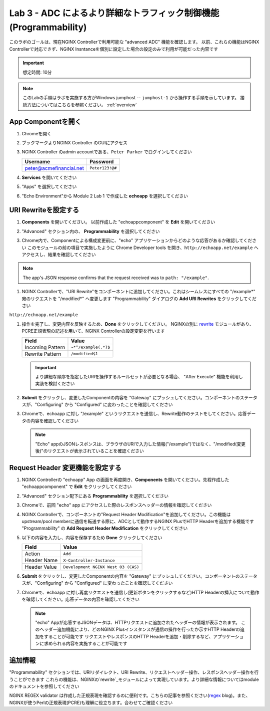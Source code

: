 Lab 3 - ADC によるより詳細なトラフィック制御機能(Programmability)
######################################################

このラボのゴールは、現在NGINX Controllerで利用可能な "advanced ADC" 機能を確認します。
以前、これらの機能はNGINX Controllerで対応できず、NGINX Insntanceを個別に設定した場合の設定のみで利用が可能だった内容です

.. IMPORTANT::
    想定時間: 10分

.. NOTE::
    このLabの手順はラボを実施する方がWindows jumphost -- ``jumphost-1`` から操作する手順を示しています。
    接続方法についてはこちらを参照ください。 :ref:`overview` 

App Componentを開く
-------------------------

#. Chromeを開く

#. ブックマークよりNGINX Controller のGUIにアクセス

   .. image:: ../media/ControllerBookmark.png
      :width: 600

#. NGINX Controller のadmin accountである、``Peter Parker`` でログインしてください

   +-------------------------+-----------------+
   |      Username           |    Password     |
   +=========================+=================+
   | peter@acmefinancial.net | ``Peter123!@#`` |
   +-------------------------+-----------------+

   .. image:: ../media/ControllerLogin-Peter.png
      :width: 400

#. **Services** を開いてください

   .. image:: ../media/Tile-Services.png
      :width: 200

#. "Apps" を選択してください

   .. image:: ../media/Services-Apps.png
      :width: 200

#. "Echo Environment"から Module 2 Lab 1 で作成した **echoapp** を選択してください

   .. image:: ./media/M2L3echoapp.png
      :width: 200

URI Rewriteを設定する
---------------------

#. **Components** を開いてください。 以前作成した "echoappcomponent" を **Edit** を開いてください

   .. image:: ./media/M2L3echoappEdit.png
      :width: 800

#. "Advanced" セクション内の、 **Programmability** を選択してください

   .. image:: ./media/M2L3program.png
      :width: 600

#. Chrome内で、Componentによる構成変更前に、"echo" アプリケーションからどのような応答があるか確認してください
   このモジュールの前の項目で実施したように Chrome Developer tools を開き、``http://echoapp.net/example`` へアクセスし、結果を確認してください

   .. image:: ./media/M2L3URLbar.png
      :width: 300 

   .. image:: ./media/M2L3beforeURLRW.png
      :width: 800

.. NOTE::
     The app's JSON response confirms that the request received was to ``path: "/example"``. 

#. NGINX Controllerで、"URI Rewrite"をコンポーネントに追加してください。これはシームレスにすべての "/example*" 宛のリクエストを "/modified*" へ変更します
   "Programmability" ダイアログの **Add URI Rewrites** をクリックしてください

   .. image:: ./media/M2L3AddRW.png
      :width: 600

``http://echoapp.net/example``

#. 操作を完了し、変更内容を反映するため、**Done** をクリックしてください。
   NGINXの別に `rewrite`_ モジュールがあり、PCRE正規表現の記述を用いて、NGINX Controllerの設定変更を行います

   +-------------------------+---------------------------+
   |        Field            |      Value                |
   +=========================+===========================+
   | Incoming Pattern        |  ``~*^/example(.*)$``     |
   +-------------------------+---------------------------+
   | Rewrite Pattern         |  ``/modified$1``          |
   +-------------------------+---------------------------+

   .. image:: ./media/M2L3AddRWdialogue.png
      :width: 600

   .. image:: ./media/M2L3RWready.png
      :width: 600

   .. IMPORTANT::
     より詳細な順序を指定したURIを操作するルールセットが必要となる場合、 "After Execute" 機能を利用し実装を検討ください

#. **Submit** をクリックし、変更したComponentの内容を "Gateway" にプッシュしてください。コンポーネントのステータスが、"Configuring" から "Configured" に変わったことを確認してください

   .. image:: ../media/Submit.png
      :width: 100

   .. image:: ./media/M2L3RWconfigured.png
      :width: 800

#. Chromeで、echoapp に対し "/example" というリクエストを送信し、Rewrite動作のテストをしてください。応答データの内容を確認してください

   .. image:: ./media/M2L3afterURLRW.png
      :width: 800

   .. NOTE::
     "Echo" appのJSONレスポンスは、ブラウザのURIで入力した情報("/example")ではなく、"/modified(変更後)"のリクエストが表示されていることを確認ください


Request Header 変更機能を設定する
-------------------------------------

#. NGINX Controllerの "echoapp" App の画面を再度開き、**Components** を開いてください。先程作成した "echoappcomponent" で **Edit** をクリックしてください

   .. image:: ./media/M2L3echoappEdit.png
      :width: 800

#. "Advanced" セクション配下にある **Programmability** を選択してください

   .. image:: ./media/M2L3program.png
      :width: 700

#. Chromeで、前回 "echo" app にアクセスした際のレスポンスヘッダーの情報を確認してください

   .. image:: ./media/M2L3beforeHeaders.png
      :width: 800

#. NGINX Controllerで、コンポーネントの"Request Header Modification"を追加してください。この機能はupstream/pool memberに通信を転送する際に、ADCとして動作するNGINX PlusでHTTP Headerを追加する機能です
   "Programmability" の **Add Request Header Modification** をクリックしてください

   .. image:: ./media/M2L3AddHM.png
      :width: 600

#. 以下の内容を入力し、内容を保存するため **Done** クリックしてください 

   +-------------------------+--------------------------------------+
   |        Field            |      Value                           |
   +=========================+======================================+
   | Action                  |  ``Add``                             |
   +-------------------------+--------------------------------------+
   | Header Name             |  ``X-Controller-Instance``           |
   +-------------------------+--------------------------------------+
   | Header Value            |  ``Development NGINX West 03 (CAS)`` |
   +-------------------------+--------------------------------------+

   .. image:: ./media/M2L3HeaderDialogue.png
      :width: 600

   .. image:: ./media/M2L3Headerready.png
      :width: 600

#. **Submit** をクリックし、変更したComponentの内容を "Gateway" にプッシュしてください。コンポーネントのステータスが、"Configuring" から "Configured" に変わったことを確認してください 

   .. image:: ../media/Submit.png
      :width: 100

   .. image:: ./media/M2L3RWconfigured.png
      :width: 800

#. Chromeで、echoapp に対し再度リクエストを送信し(更新ボタンをクリックするなど)HTTP Headerの挿入について動作を確認してください。応答データの内容を確認してください

   .. image:: ./media/M2L3afterHM.png
      :width: 800

   .. NOTE::
     "echo" Appが応答するJSONデータは、HTTPリクエストに追加されたヘッダーの情報が表示されます。
     このヘッダー追加機能により、どのNGINX Plusインスタンスが通信の操作を行ったか示すHTTP Headerの追加をすることが可能です
     リクエストやレスポンスのHTTP Headerを追加・削除するなど、アプリケーションに求められる内容を実施することが可能です

追加情報
--------------------

"Programmability" セクションでは、URIリダイレクト、URI Rewrite、リクエストヘッダー操作、レスポンスヘッダー操作を行うことができます
これらの機能は、NGINXの`rewrite`_モジュールによって実現しています。より詳細な情報についてはmoduleのドキュメントを参照してください

NGINX REGEX validator は作成した正規表現を確認するのに便利です。こちらの記事を参照ください(`regex`_ blog)。また、NGINXが使うPerlの正規表現(PCRE)も理解に役立ちます。合わせてご確認ください

.. _rewrite: http://nginx.org/en/docs/http/ngx_http_rewrite_module.html
.. _regex: https://www.nginx.com/blog/regular-expression-tester-nginx/
